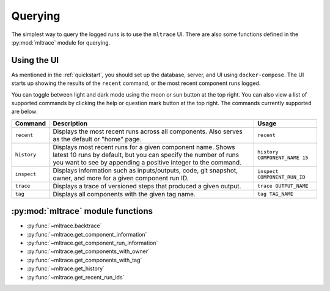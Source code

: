 .. _querying:

Querying
========

The simplest way to query the logged runs is to use the ``mltrace`` UI. There are also some functions defined in the :py:mod:`mltrace` module for querying.

Using the UI
^^^^^^^^^^^^

As mentioned in the :ref:`quickstart`, you should set up the database, server, and UI using ``docker-compose``. The UI starts up showing the results of the ``recent`` command, or the most recent component runs logged.

.. image:: images/darkrecent.png

You can toggle between light and dark mode using the moon or sun button at the top right. You can also view a list of supported commands by clicking the help or question mark button at the top right. The commands currently supported are below:

+-------------+-----------------------------------------------------------------------------------------------------------------------------------------------------------------------------------------------+-------------------------------+
| Command     | Description                                                                                                                                                                                   | Usage                         |
+=============+===============================================================================================================================================================================================+===============================+
| ``recent``  | Displays the most recent runs across all components. Also serves as the default or "home" page.                                                                                               | ``recent``                    |
+-------------+-----------------------------------------------------------------------------------------------------------------------------------------------------------------------------------------------+-------------------------------+
| ``history`` | Displays most recent runs for a given component name. Shows latest 10 runs by default, but you can specify the number of runs you want to see by appending a positive integer to the command. | ``history COMPONENT_NAME 15`` |
+-------------+-----------------------------------------------------------------------------------------------------------------------------------------------------------------------------------------------+-------------------------------+
| ``inspect`` | Displays information such as inputs/outputs, code, git snapshot, owner, and more for a given component run ID.                                                                                | ``inspect COMPONENT_RUN_ID``  |
+-------------+-----------------------------------------------------------------------------------------------------------------------------------------------------------------------------------------------+-------------------------------+
| ``trace``   | Displays a trace of versioned steps that produced a given output.                                                                                                                             | ``trace OUTPUT_NAME``         |
+-------------+-----------------------------------------------------------------------------------------------------------------------------------------------------------------------------------------------+-------------------------------+
| ``tag``     | Displays all components with the given tag name.                                                                                                                                              | ``tag TAG_NAME``              |
+-------------+-----------------------------------------------------------------------------------------------------------------------------------------------------------------------------------------------+-------------------------------+


:py:mod:`mltrace` module functions
^^^^^^^^^^^^^^^^^^

- :py:func:`~mltrace.backtrace`
- :py:func:`~mltrace.get_component_information`
- :py:func:`~mltrace.get_component_run_information`
- :py:func:`~mltrace.get_components_with_owner`
- :py:func:`~mltrace.get_components_with_tag`
- :py:func:`~mltrace.get_history`
- :py:func:`~mltrace.get_recent_run_ids`